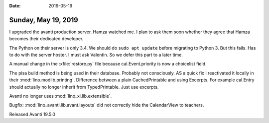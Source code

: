 :date: 2019-05-19

====================
Sunday, May 19, 2019
====================

I upgraded the avanti production server. Hamza watched me. I plan to ask them
soon whether they agree that Hamza becomes their dedicated developer.

The Python on their server is only 3.4. We should do ``sudo apt update`` before
migrating to Python 3. But this fails.  Has to do with the server hoster. I
must ask Valentin.  So we defer this part to a later time.

A manual change in the :xfile:`restore.py` file because cal.Event.priority is
now a choicelist field.

The pisa build method is being used in their database. Probably not
consciously.  AS a quick fix I reactivated it locally in their
:mod:`lino.modlib.printing`. Difference between a plain CachedPrintable and
using Excerpts. For example cal.Entry should actually no longer inherit from
TypedPrintable. Just use excerpts.

Avanti no longer uses :mod:`lino_xl.lib.extensible`.

Bugfix: :mod:`lino_avanti.lib.avant.layouts` did not correctly hide the
CalendarView to teachers.

Released Avanti 19.5.0

